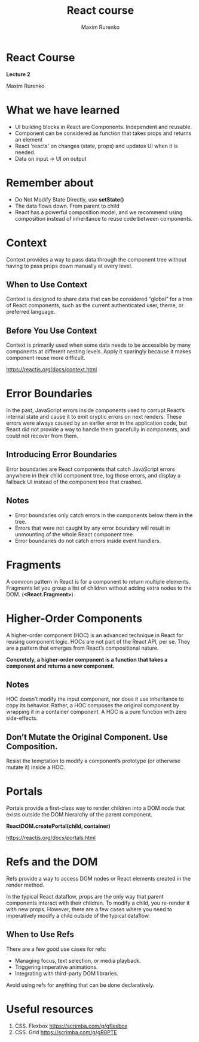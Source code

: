 #+OPTIONS: num:nil toc:nil reveal_slide_number:h/v
#+REVEAL_ROOT: ../reveal.js
#+REVEAL_THEME: solarized
#+REVEAL_PLUGINS: (highlight)
#+Title: React course
#+Author: Maxim Rurenko
#+Email: mrurenko@gmail.com

* React Course
*Lecture 2*

Maxim Rurenko
* What we have learned
- UI building blocks in React are Components. Independent and reusable.
- Component can be considered as function that takes props and returns an element
- React 'reacts' on changes (state, props) and updates UI when it is needed.
- Data on input -> UI on output
* Remember about
- Do Not Modify State Directly, use *setState()*
- The data flows down. From parent to child
- React has a powerful composition model, and we recommend using composition instead of inheritance
  to reuse code between components.
* Context
Context provides a way to pass data through the component tree without
having to pass props down manually at every level.

** When to Use Context
Context is designed to share data that can be considered “global” for
a tree of React components, such as the current authenticated user,
theme, or preferred language.
** Before You Use Context
Context is primarily used when some data needs to be accessible by
many components at different nesting levels. Apply it sparingly
because it makes component reuse more difficult.

https://reactjs.org/docs/context.html
* Error Boundaries
In the past, JavaScript errors inside components used to corrupt
React’s internal state and cause it to emit cryptic errors on next
renders. These errors were always caused by an earlier error in the
application code, but React did not provide a way to handle them
gracefully in components, and could not recover from them.

** Introducing Error Boundaries
Error boundaries are React components that catch JavaScript errors
anywhere in their child component tree, log those errors, and display
a fallback UI instead of the component tree that crashed.

** Notes
- Error boundaries only catch errors in the components below them in the tree.
- Errors that were not caught by any error boundary will result in unmounting of the whole React component tree.
- Error boundaries do not catch errors inside event handlers.
* Fragments
A common pattern in React is for a component to return multiple
elements. Fragments let you group a list of children without adding
extra nodes to the DOM. (*<React.Fragment>*)
* Higher-Order Components
A higher-order component (HOC) is an advanced technique in React for
reusing component logic. HOCs are not part of the React API, per
se. They are a pattern that emerges from React’s compositional nature.

*Concretely, a higher-order component is a function that takes a component and returns a new component.*
** Notes
 HOC doesn’t modify the input component, nor does it use inheritance
 to copy its behavior. Rather, a HOC composes the original component
 by wrapping it in a container component. A HOC is a pure function
 with zero side-effects.
** Don’t Mutate the Original Component. Use Composition.
Resist the temptation to modify a component’s prototype (or otherwise mutate it) inside a HOC.
* Portals
Portals provide a first-class way to render children into a DOM node
that exists outside the DOM hierarchy of the parent component.

*ReactDOM.createPortal(child, container)*

https://reactjs.org/docs/portals.html
* Refs and the DOM
Refs provide a way to access DOM nodes or React elements created in the render method.

In the typical React dataflow, props are the only way that parent
components interact with their children. To modify a child, you
re-render it with new props. However, there are a few cases where you
need to imperatively modify a child outside of the typical dataflow.

** When to Use Refs
There are a few good use cases for refs:

- Managing focus, text selection, or media playback.
- Triggering imperative animations.
- Integrating with third-party DOM libraries.

Avoid using refs for anything that can be done declaratively.
* Useful resources
1. CSS. Flexbox https://scrimba.com/g/gflexbox
2. CSS. Grid https://scrimba.com/g/gR8PTE
